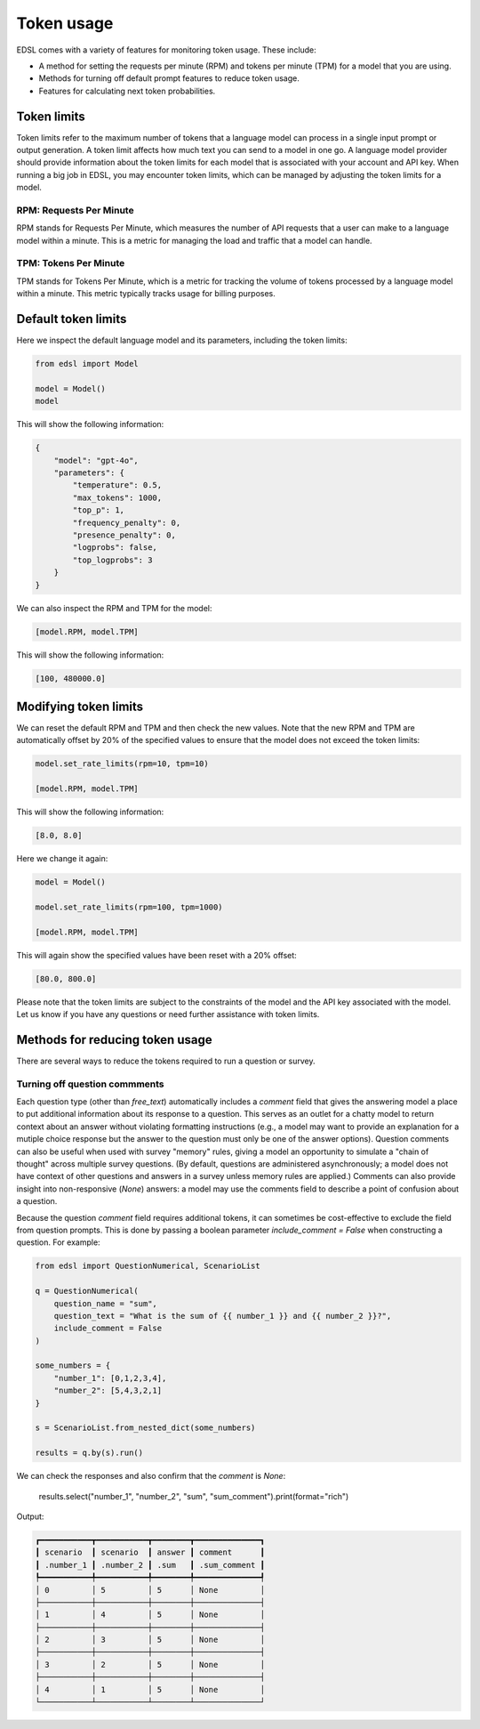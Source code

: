 .. _token_usage:

Token usage
===========

EDSL comes with a variety of features for monitoring token usage.
These include:

* A method for setting the requests per minute (RPM) and tokens per minute (TPM) for a model that you are using.
* Methods for turning off default prompt features to reduce token usage. 
* Features for calculating next token probabilities.


Token limits 
------------

Token limits refer to the maximum number of tokens that a language model can process in a single input prompt or output generation.
A token limit affects how much text you can send to a model in one go. 
A language model provider should provide information about the token limits for each model that is associated with your account and API key.
When running a big job in EDSL, you may encounter token limits, which can be managed by adjusting the token limits for a model.


RPM: Requests Per Minute
^^^^^^^^^^^^^^^^^^^^^^^^
RPM stands for Requests Per Minute, which measures the number of API requests that a user can make to a language model within a minute. 
This is a metric for managing the load and traffic that a model can handle.


TPM: Tokens Per Minute
^^^^^^^^^^^^^^^^^^^^^^
TPM stands for Tokens Per Minute, which is a metric for tracking the volume of tokens processed by a language model within a minute. 
This metric typically tracks usage for billing purposes. 


Default token limits
--------------------
Here we inspect the default language model and its parameters, including the token limits:

.. code-block:: python

    from edsl import Model

    model = Model() 
    model


This will show the following information:

.. code-block:: python

    {
        "model": "gpt-4o",
        "parameters": {
            "temperature": 0.5,
            "max_tokens": 1000,
            "top_p": 1,
            "frequency_penalty": 0,
            "presence_penalty": 0,
            "logprobs": false,
            "top_logprobs": 3
        }
    }


We can also inspect the RPM and TPM for the model:

.. code-block:: python

    [model.RPM, model.TPM]


This will show the following information:

.. code-block:: python

    [100, 480000.0]



Modifying token limits
----------------------

We can reset the default RPM and TPM and then check the new values.
Note that the new RPM and TPM are automatically offset by 20% of the specified values to ensure that the model does not exceed the token limits:

.. code-block:: python

    model.set_rate_limits(rpm=10, tpm=10)

    [model.RPM, model.TPM]


This will show the following information:

.. code-block:: python

    [8.0, 8.0]


Here we change it again:

.. code-block:: python

    model = Model()

    model.set_rate_limits(rpm=100, tpm=1000)

    [model.RPM, model.TPM]


This will again show the specified values have been reset with a 20% offset:

.. code-block:: python

    [80.0, 800.0]


Please note that the token limits are subject to the constraints of the model and the API key associated with the model.
Let us know if you have any questions or need further assistance with token limits. 


Methods for reducing token usage 
--------------------------------

There are several ways to reduce the tokens required to run a question or survey.


Turning off question commments
^^^^^^^^^^^^^^^^^^^^^^^^^^^^^^

Each question type (other than `free_text`) automatically includes a `comment` field that gives the answering model a place to put additional information about its response to a question.
This serves as an outlet for a chatty model to return context about an answer without violating formatting instructions (e.g., a model may want to provide an explanation for a mutiple choice response but the answer to the question must only be one of the answer options).
Question comments can also be useful when used with survey "memory" rules, giving a model an opportunity to simulate a "chain of thought" across multiple survey questions.
(By default, questions are administered asynchronously; a model does not have context of other questions and answers in a survey unless memory rules are applied.)
Comments can also provide insight into non-responsive (`None`) answers: a model may use the comments field to describe a point of confusion about a question.

Because the question `comment` field requires additional tokens, it can sometimes be cost-effective to exclude the field from question prompts.
This is done by passing a boolean parameter `include_comment = False` when constructing a question. 
For example:

.. code-block:: python

    from edsl import QuestionNumerical, ScenarioList

    q = QuestionNumerical(
        question_name = "sum",
        question_text = "What is the sum of {{ number_1 }} and {{ number_2 }}?",
        include_comment = False
    )

    some_numbers = {
        "number_1": [0,1,2,3,4],
        "number_2": [5,4,3,2,1]
    }

    s = ScenarioList.from_nested_dict(some_numbers)

    results = q.by(s).run()


We can check the responses and also confirm that the `comment` is `None`:

    results.select("number_1", "number_2", "sum", "sum_comment").print(format="rich")


Output:

.. code-block:: text 

    ┏━━━━━━━━━━━┳━━━━━━━━━━━┳━━━━━━━━┳━━━━━━━━━━━━━━┓
    ┃ scenario  ┃ scenario  ┃ answer ┃ comment      ┃
    ┃ .number_1 ┃ .number_2 ┃ .sum   ┃ .sum_comment ┃
    ┡━━━━━━━━━━━╇━━━━━━━━━━━╇━━━━━━━━╇━━━━━━━━━━━━━━┩
    │ 0         │ 5         │ 5      │ None         │
    ├───────────┼───────────┼────────┼──────────────┤
    │ 1         │ 4         │ 5      │ None         │
    ├───────────┼───────────┼────────┼──────────────┤
    │ 2         │ 3         │ 5      │ None         │
    ├───────────┼───────────┼────────┼──────────────┤
    │ 3         │ 2         │ 5      │ None         │
    ├───────────┼───────────┼────────┼──────────────┤
    │ 4         │ 1         │ 5      │ None         │
    └───────────┴───────────┴────────┴──────────────┘

